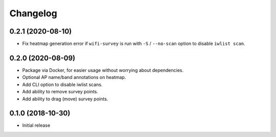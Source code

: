 Changelog
=========

0.2.1 (2020-08-10)
------------------

* Fix heatmap generation error if ``wifi-survey`` is run with ``-S`` / ``--no-scan`` option to disable ``iwlist scan``.

0.2.0 (2020-08-09)
------------------

* Package via Docker, for easier usage without worrying about dependencies.
* Optional AP name/band annotations on heatmap.
* Add CLI option to disable iwlist scans.
* Add ability to remove survey points.
* Add ability to drag (move) survey points.

0.1.0 (2018-10-30)
------------------

* Initial release
